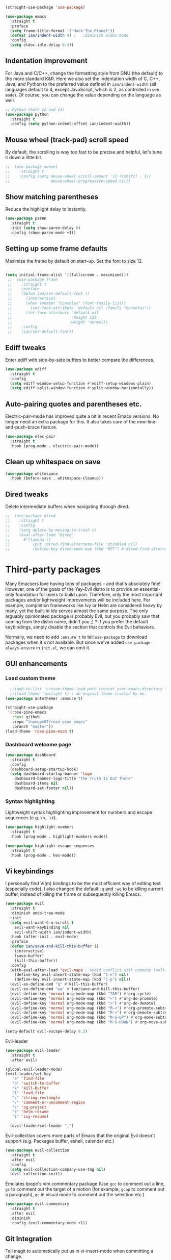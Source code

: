 #+BEGIN_SRC emacs-lisp
  (straight-use-package 'use-package)
#+END_SRC

#+BEGIN_SRC emacs-lisp
  (use-package emacs
    :straight t
    :preface
    (setq frame-title-format '("Hack The Planet"))
    (defvar ian/indent-width 4) ;   :diminish eldoc-mode
    :config
    (setq eldoc-idle-delay 0.4))
#+END_SRC
** Indentation improvement
For Java and C/C++, change the formatting style from GNU (the default)
to the more standard K&R. Here we also set the indentation width of C,
C++, Java, and Python to the preferred value defined in
~ian/indent-width~ (all languages default to 4, except JavaScript,
which is 2, as controlled in ~web-mode~). Of course, you can change
the value depending on the language as well.
#+BEGIN_SRC emacs-lisp
  ;; Python (both v2 and v3)
  (use-package python
    :straight t
    :config (setq python-indent-offset ian/indent-width))
#+END_SRC
** Mouse wheel (track-pad) scroll speed
By default, the scrolling is way too fast to be precise and helpful,
let's tune it down a little bit.
#+BEGIN_SRC emacs-lisp
;;  (use-package mwheel
;;    :straight t
;;    :config (setq mouse-wheel-scroll-amount '(2 ((shift) . 1))
;;                  mouse-wheel-progressive-speed nil))
#+END_SRC
** Show matching parentheses
Reduce the highlight delay to instantly.
#+BEGIN_SRC emacs-lisp
  (use-package paren
    :straight t
    :init (setq show-paren-delay 0)
    :config (show-paren-mode +1))
#+END_SRC
** Setting up some frame defaults
Maximize the frame by default on start-up. Set the font to size 12.
#+BEGIN_SRC emacs-lisp

 (setq initial-frame-alist '((fullscreen . maximized)))
  ;;  (use-package frame
  ;;    :straight t
  ;;    :preface
  ;;    (defun ian/set-default-font ()
  ;;      (interactive)
  ;;      (when (member "Consolas" (font-family-list))
  ;;        (set-face-attribute 'default nil :family "Consolas"))
  ;;      (set-face-attribute 'default nil
  ;;                          :height 120
  ;;                         :weight 'normal))
  ;;    :config
  ;;    (ian/set-default-font))
#+END_SRC
** Ediff tweaks
Enter ediff with side-by-side buffers to better compare the
differences.
#+BEGIN_SRC emacs-lisp
  (use-package ediff
    :straight t
    :config
    (setq ediff-window-setup-function #'ediff-setup-windows-plain)
    (setq ediff-split-window-function #'split-window-horizontally))
#+END_SRC
** Auto-pairing quotes and parentheses etc.
Electric-pair-mode has improved quite a bit in recent Emacs
versions. No longer need an extra package for this. It also takes care
of the new-line-and-push-brace feature.
#+BEGIN_SRC emacs-lisp
  (use-package elec-pair
    :straight t
    :hook (prog-mode . electric-pair-mode))
#+END_SRC
** Clean up whitespace on save
#+BEGIN_SRC emacs-lisp
  (use-package whitespace
    :hook (before-save . whitespace-cleanup))
#+END_SRC
** Dired tweaks
Delete intermediate buffers when navigating through dired.
#+begin_src emacs-lisp
;;  (use-package dired
;;    :straight t
;;    :config
;;    (setq delete-by-moving-to-trash t)
;;    (eval-after-load "dired"
;;      #'(lambda ()
;;          (put 'dired-find-alternate-file 'disabled nil)
;;          (define-key dired-mode-map (kbd "RET") #'dired-find-alternate-file))))
#+end_src

#+END_SRC
* Third-party packages
Many Emacsers love having tons of packages -- and that's absolutely
fine! However, one of the goals of the Yay-Evil distro is to provide
an essential-only foundation for users to build upon. Therefore, only
the most important packages and/or lightweight improvements will be
included here. For example, completion frameworks like Ivy or Helm are
considered heavy by many, yet the built-in Ido serves almost the same
purpose. The only arguably opinionated package is probably Evil, but
you probably saw that coming from the distro name, didn't you ;) ? If
you prefer the default keybindings, simply disable the section that
controls the Evil behaviors.

Normally, we need to add ~:ensure t~ to tell ~use-package~ to download packages when it's not available. But since we've added ~use-package-always-ensure~ in ~init.el~, we can omit it.
** GUI enhancements
*** Load custom theme
#+BEGIN_SRC emacs-lisp
    ;;(add-to-list 'custom-theme-load-path (concat user-emacs-directory "themes/"))
    ;;(load-theme 'twilight t) ; an orginal theme created by me.
  (use-package autothemer :ensure t)

  (straight-use-package
   '(rose-pine-emacs
     :host github
     :repo "thongpv87/rose-pine-emacs"
     :branch "master"))
  (load-theme 'rose-pine-moon t)
#+END_SRC

*** Dashboard welcome page
#+BEGIN_SRC emacs-lisp
  (use-package dashboard
    :straight t
    :config
    (dashboard-setup-startup-hook)
    (setq dashboard-startup-banner 'logo
	  dashboard-banner-logo-title "The Truth Is Out There"
	  dashboard-items nil
	  dashboard-set-footer nil))
#+END_SRC
*** Syntax highlighting
Lightweight syntax highlighting improvement for numbers and escape
sequences (e.g. ~\n, \t~).
#+BEGIN_SRC emacs-lisp
  (use-package highlight-numbers
    :straight t
    :hook (prog-mode . highlight-numbers-mode))

  (use-package highlight-escape-sequences
    :straight t
    :hook (prog-mode . hes-mode))
#+END_SRC

** Vi keybindings

I personally find Vi(m) bindings to be the most efficient way of
editing text (especially code). I also changed the default ~:q~ and
~:wq~ to be killing current buffer, instead of killing the frame or
subsequently killing Emacs.
#+BEGIN_SRC emacs-lisp
  (use-package evil
    :straight t
    :diminish undo-tree-mode
    :init
    (setq evil-want-C-u-scroll t
	  evil-want-keybinding nil
	  evil-shift-width ian/indent-width)
    :hook (after-init . evil-mode)
    :preface
    (defun ian/save-and-kill-this-buffer ()
      (interactive)
      (save-buffer)
      (kill-this-buffer))
    :config
    (with-eval-after-load 'evil-maps ; avoid conflict with company tooltip selection
      (define-key evil-insert-state-map (kbd "C-n") nil)
      (define-key evil-insert-state-map (kbd "C-p") nil))
    (evil-ex-define-cmd "q" #'kill-this-buffer)
    (evil-ex-define-cmd "wq" #'ian/save-and-kill-this-buffer)
    (evil-define-key 'normal org-mode-map (kbd "TAB") #'org-cycle)
    (evil-define-key 'normal org-mode-map (kbd "<") #'org-do-promote)
    (evil-define-key 'normal org-mode-map (kbd ">") #'org-do-demote)
    (evil-define-key 'normal org-mode-map (kbd "M-<") #'org-promote-subtree)
    (evil-define-key 'normal org-mode-map (kbd "M->") #'org-demote-subtree)
    (evil-define-key 'normal org-mode-map (kbd "M-S-UP") #'org-move-subtree-up)
    (evil-define-key 'normal org-mode-map (kbd "M-S-DOWN") #'org-move-subtree-down))

  (setq-default evil-escape-delay 0.2)

#+END_SRC

Evil-leader
#+BEGIN_SRC emacs-lisp
  (use-package evil-leader
    :straight t
    :after evil)

  (global-evil-leader-mode)
  (evil-leader/set-key
     "e" 'find-file
     "b" 'switch-to-buffer
     "k" 'kill-buffer
     "l" 'load-file
     "c" 'string-rectangle
     "/" 'comment-or-uncomment-region
     "s" 'ag-project
     "r" 'helm-resume
     "i" 'ivy-resume)

    (evil-leader/set-leader ",")
#+END_SRC

  Evil-collection covers more parts of Emacs that the original Evil
  doesn't support (e.g. Packages buffer, eshell, calendar etc.)
  #+BEGIN_SRC emacs-lisp
    (use-package evil-collection
      :straight t
      :after evil
      :config
      (setq evil-collection-company-use-tng nil)
      (evil-collection-init))
#+END_SRC
Emulates tpope's vim commentary package (Use ~gcc~ to comment out a line,
~gc~ to comment out the target of a motion (for example, ~gcap~ to
comment out a paragraph), ~gc~ in visual mode to comment out the
selection etc.)
#+BEGIN_SRC emacs-lisp
  (use-package evil-commentary
    :straight t
    :after evil
    :diminish
    :config (evil-commentary-mode +1))
#+END_SRC
** Git Integration
Tell magit to automatically put us in vi-insert-mode when committing a change.
#+BEGIN_SRC emacs-lisp
  (use-package magit
    :straight t
    :bind ("C-x g" . magit-status)
    :config (add-hook 'with-editor-mode-hook #'evil-insert-state))
#+END_SRC
** Searching/sorting enhancements & project management
*** Ido, ido-vertical, ido-ubiquitous and fuzzy matching
Selecting buffers/files with great efficiency. In my opinion, Ido is
enough to replace Ivy/Counsel and Helm. We install ido-vertical to get
a better view of the available options (use ~C-n~, ~C-p~ or arrow keys
to navigate). Ido-ubiquitous (from the ~ido-completing-read+~ package)
provides us ido-like completions in describing functions and variables
etc. Fuzzy matching is a nice feature and we have flx-ido for that
purpose.
#+BEGIN_SRC emacs-lisp
    (use-package ido
      :straight t
      :config
      (ido-mode +1)
      (setq ido-everywhere t
	    ido-enable-flex-matching t))

    (use-package ido-vertical-mode
      :straight t
      :config
      (ido-vertical-mode +1)
      (setq ido-vertical-define-keys 'C-n-C-p-up-and-down))

    (use-package ido-completing-read+ :config (ido-ubiquitous-mode +1))

    (use-package flx-ido
      :straight t
      :config (flx-ido-mode +1))
#+END_SRC
** Programming language support and utilities
*** Company for auto-completion
Use ~C-n~ and ~C-p~ to navigate the tooltip.
#+BEGIN_SRC emacs-lisp
  (use-package company
    :straight t
    :diminish company-mode
    :hook (prog-mode . company-mode)
    :config
    (setq company-minimum-prefix-length 1
	  company-idle-delay 0.1
	  company-selection-wrap-around t
	  company-tooltip-align-annotations t
	  company-frontends '(company-pseudo-tooltip-frontend ; show tooltip even for single candidate
			      company-echo-metadata-frontend))
    (define-key company-active-map (kbd "C-n") 'company-select-next)
    (define-key company-active-map (kbd "C-p") 'company-select-previous))
#+END_SRC
*** Flycheck
A modern on-the-fly syntax checking extension -- absolute essential
#+BEGIN_SRC emacs-lisp
  (use-package flycheck
    :straight t
    :config (global-flycheck-mode +1))
#+END_SRC

*** Org Mode
Some minimal org mode tweaks: org-bullets gives our headings (h1, h2,
h3...) a more visually pleasing look.

#+BEGIN_SRC emacs-lisp
    (use-package org
      :straight t
      :hook ((org-mode . visual-line-mode)))

    (use-package org-bullets
      :straight t
      :hook (org-mode . org-bullets-mode))
#+END_SRC

#+begin_src emacs-lisp
  (setq org-todo-keywords
     '((sequence "TODO" "IN-PROGRESS" "WAITING" "|" "DONE" "CANCELED")))

   ;; ORG-MODE: Behavior and key map for opening the agenda
   (defun gpk-pop-to-org-agenda (split)
     "Visit the org agenda, in the current window or a SPLIT."
     (interactive "P")
     (org-agenda-list)
     (when (not split)
       (delete-other-windows)))
   (define-key global-map (kbd "C-c a") 'gpk-pop-to-org-agenda)
   (setq org-capture-templates
	 '(("t" "My TODO task format." entry
	    (file "me.org")
	   "* TODO [#B] %?\n SCHEDULED: %t")))

   ;;;; ORG-MODE: Behavior and key-map for capturing tasks
   (defun gpk-org-task-capture ()
    "Capture a task with my default template."
     (interactive)
       (org-capture nil "t"))
   (define-key global-map (kbd "C-c t") 'gpk-org-task-capture)
   (define-key global-map (kbd "C-c C-x s") 'org-babel-execute-src-block)

   (setq org-default-notes-file "~/git/me/org/todo/me.org")
   (setq org-directory "~/git/me/org/todo")

   (setq org-agenda-tag-filter-preset
	 (quote ("-backlog")))

   ;; Collect all .org from my Org directory and subdirs
   (setq org-agenda-file-regexp "\\`[^.].*\\.org\\'") ; default value
   (defun load-org-agenda-files-recursively (dir) "Find all directories in DIR."
      (unless (file-directory-p dir) (error "Not a directory `%s'" dir))
      (unless (equal (directory-files dir nil org-agenda-file-regexp t) nil)
	 (add-to-list 'org-agenda-files dir)
       )
       (dolist (file (directory-files dir nil nil t))
	  (unless (member file '("." ".."))
	     (let ((file (concat dir file "/")))
	       (when (file-directory-p file)
		 (load-org-agenda-files-recursively file))))))
   (load-org-agenda-files-recursively "~/git/me/org/todo")

   (setq org-refile-targets
      '((nil :maxlevel . 14)
	 (org-agenda-files :maxlevel . 14)))

  ;;  ; ;;;; ORG-MODE: Other customizations
  (setq org-agenda-text-search-extra-files '(agenda-archives))
    (setq org-blank-before-new-entry '((heading . t)
				      (plain-list-item . t)))
   (setq org-enforce-todo-dependencies t)
   (setq org-log-done (quote time))
   (setq org-log-redeadline (quote time))
   (setq org-log-reschedule (quote time))
   ;;(setq org-hide-emphasis-markers t)
   (setq org-agenda-timegrid-use-ampm t)

   ;; ORG-MODE: Evil key mapping
   (add-hook 'org-agenda-mode-hook
	     (lambda ()
	       (define-key org-agenda-mode-map "j"         'org-agenda-next-line)
	       (define-key org-agenda-mode-map "k"         'org-agenda-previous-line)
	       (define-key org-agenda-mode-map "n"         'org-agenda-next-date-line)
	       (define-key org-agenda-mode-map "p"         'org-agenda-previous-date-line)
	       (define-key org-agenda-mode-map ":"         'org-agenda-set-tags)
	       (define-key org-agenda-mode-map (kbd "RET") 'org-agenda-switch-to)
	       ))

   ;; ORG-MODE: Auto insert when capturing tasks
   (add-hook 'org-capture-mode-hook
	     (lambda ()
	       (evil-insert-state)))
   (put 'erase-buffer 'disabled nil)

   (setq org-agenda-skip-scheduled-if-done t)

   ;; GPK: Potential danger because uncommenting.
   (global-set-key "\C-cf" 'org-agenda)
   (setq org-agenda-skip-deadline-prewarning-if-scheduled 3)

   (define-key global-map (kbd "C-c C-a") 'org-attach)
   (define-key global-map (kbd "C-c C-O") 'org-attach-open-in-emacs)

   (setq gpk/org-adjust-tags-column t)

   (defun gpk/org-adjust-tags-column-reset-tags ()
      "In org-mode buffers it will reset tag position according to
      `org-tags-column'."
       (when (and
	  (not (string= (buffer-name) "*Remember*"))
	    (eql major-mode 'org-mode))
	 (let ((b-m-p (buffer-modified-p)))
	  (condition-case nil
	       (save-excursion
		(goto-char (point-min))
		(command-execute 'outline-next-visible-heading)
		;; disable (message) that org-set-tags generates
	     (flet ((message (&rest ignored) nil))
	       (org-set-tags 1 t))
	       (set-buffer-modified-p b-m-p))
	   (error nil)))))

    (defun gpk/org-adjust-tags-column-now ()
      "Right-adjust `org-tags-column' value, then reset tag position."
      (set (make-local-variable 'org-tags-column)
	   (- (- (window-width) (length org-ellipsis))))
      (gpk/org-adjust-tags-column-reset-tags))

    (defun gpk/org-adjust-tags-column-maybe ()
      "If `gpk/org-adjust-tags-column' is set to non-nil, adjust tags."
      (when gpk/org-adjust-tags-column
	(gpk/org-adjust-tags-column-now)))

    (defun gpk/org-adjust-tags-column-before-save ()
      "Tags need to be left-adjusted when saving."
      (when gpk/org-adjust-tags-column
       (setq org-tags-column 1)
	 (gpk/org-adjust-tags-column-reset-tags)))

    (defun gpk/org-adjust-tags-column-after-save ()
     "Revert left-adjusted tag position done by before-save hook."
      (gpk/org-adjust-tags-column-maybe)
      (set-buffer-modified-p nil))

    ;; automatically align tags on right-hand side
    (add-hook 'window-configuration-change-hook
	      'gpk/org-adjust-tags-column-maybe)
    (add-hook 'before-save-hook 'gpk/org-adjust-tags-column-before-save)
    (add-hook 'after-save-hook 'gpk/org-adjust-tags-column-after-save)
    (add-hook 'org-agenda-mode-hook '(lambda ()
				      (setq org-agenda-tags-column (- (window-width)))))

    ; between invoking org-refile and displaying the prompt (which
    ; triggers window-configuration-change-hook) tags might adjust,
    ; which invalidates the org-refile cache
    (defadvice org-refile (around org-refile-disable-adjust-tags)
      "Disable dynamically adjusting tags"
      (let ((gpk/org-adjust-tags-column nil))
	ad-do-it))
    (ad-activate 'org-refile)

    (setq gpk/org-adjust-tags-column t)

    (defun gpk/org-adjust-tags-column-reset-tags ()
      "In org-mode buffers it will reset tag position according to
    `org-tags-column'."
      (when (and
	     (not (string= (buffer-name) "*Remember*"))
	     (eql major-mode 'org-mode))
	(let ((b-m-p (buffer-modified-p)))
	 (condition-case nil
	     (save-excursion
	    (goto-char (point-min))
	       (command-execute 'outline-next-visible-heading)
	       ;; disable (message) that org-set-tags generates
	       (flet ((message (&rest ignored) nil))
		 (org-set-tags 1 t))
	       (set-buffer-modified-p b-m-p))
	   (error nil)))))

    (defun gpk/org-adjust-tags-column-now ()
      "Right-adjust `org-tags-column' value, then reset tag position."
      (set (make-local-variable 'org-tags-column)
	   (- (- (window-width) (length org-ellipsis))))
      (gpk/org-adjust-tags-column-reset-tags))

    (defun gpk/org-adjust-tags-column-maybe ()
      "If `gpk/org-adjust-tags-column' is set to non-nil, adjust tags."
      (when gpk/org-adjust-tags-column
	(gpk/org-adjust-tags-column-now)))

    (defun gpk/org-adjust-tags-column-before-save ()
      "Tags need to be left-adjusted when saving."
      (when gpk/org-adjust-tags-column
	 (setq org-tags-column 1)
	 (gpk/org-adjust-tags-column-reset-tags)))

    (defun gpk/org-adjust-tags-column-after-save ()
      "Revert left-adjusted tag position done by before-save hook."
      (gpk/org-adjust-tags-column-maybe)
      (set-buffer-modified-p nil))

    ; automatically align tags on right-hand side
    (add-hook 'window-configuration-change-hook
	      'gpk/org-adjust-tags-column-maybe)
    (add-hook 'before-save-hook 'gpk/org-adjust-tags-column-before-save)
    (add-hook 'after-save-hook 'gpk/org-adjust-tags-column-after-save)
    (add-hook 'org-agenda-mode-hook '(lambda ()
				      (setq org-agenda-tags-column (- (window-width)))))

    ; between invoking org-refile and displaying the prompt (which
    ; triggers window-configuration-change-hook) tags might adjust,
    ; which invalidates the org-refile cache
    (defadvice org-refile (around org-refile-disable-adjust-tags)
      "Disable dynamically adjusting tags"
      (let ((gpk/org-adjust-tags-column nil))
	ad-do-it))
    (ad-activate 'org-refile)
#+end_src

*** Useful major modes
Markdown mode and Web mode, the latter covers our usages of HTML/CSS/JS/JSX/TS/TSX/JSON.
#+BEGIN_SRC emacs-lisp
  (use-package markdown-mode
    :straight t
    :hook (markdown-mode . visual-line-mode))

  (use-package web-mode
    :straight t
    :mode (("\\.html?\\'" . web-mode)
	   ("\\.css\\'"   . web-mode)
	   ("\\.jsx?\\'"  . web-mode)
	   ("\\.tsx?\\'"  . web-mode)
	   ("\\.json\\'"  . web-mode))
    :config
    (setq web-mode-markup-indent-offset 2) ; HTML
    (setq web-mode-css-indent-offset 2)    ; CSS
    (setq web-mode-code-indent-offset 2)   ; JS/JSX/TS/TSX
    (setq web-mode-content-types-alist '(("jsx" . "\\.js[x]?\\'"))))
#+END_SRC
** Miscellaneous
*** Diminish minor modes
The diminish package is used to hide unimportant minor modes in the
modeline. It provides the ~:diminish~ keyword we've been using in
other use-package declarations.
#+BEGIN_SRC emacs-lisp
  (use-package diminish
    :straight t
    :demand t)
#+END_SRC
*** Which-key
Provides us with hints on available keystroke combinations.
#+BEGIN_SRC emacs-lisp
  (use-package which-key
    :straight t
    :diminish which-key-mode
    :config
    (which-key-mode +1)
    (setq which-key-idle-delay 0.4
	  which-key-idle-secondary-delay 0.4))
#+END_SRC
*** Configure PATH on macOS
#+BEGIN_SRC emacs-lisp
  (use-package exec-path-from-shell
    :straight t
    :config (when (memq window-system '(mac ns x))
	      (exec-path-from-shell-initialize)))
#+END_SRC
* Essential GPK Customization
Global keys
#+begin_src emacs-lisp
(global-set-key (kbd "M-b") 'ido-switch-buffer) ;; switch between buffers
#+end_src

LSP Mode
#+begin_src emacs-lisp
  (use-package lsp-mode
    :straight t
    :hook ((js-mode         ; ts-ls (tsserver wrapper)
	    web-mode        ; ts-ls/HTML/CSS
	    ruby-mode       ; ruby-server
	    ) . lsp-deferred)
    :commands lsp
    :config
    (setq lsp-auto-guess-root t)
    (setq lsp-log-io nil)
    (setq lsp-restart 'auto-restart)
    (setq lsp-enable-symbol-highlighting nil)
    (setq lsp-enable-on-type-formatting nil)
    (setq lsp-signature-auto-activate nil)
    (setq lsp-signature-render-documentation nil)
    (setq lsp-eldoc-hook nil)
    (setq lsp-modeline-code-actions-enable nil)
    (setq lsp-modeline-diagnostics-enable nil)
    (setq lsp-headerline-breadcrumb-enable nil)
    (setq lsp-semantic-tokens-enable nil)
    (setq lsp-enable-folding nil)
    (setq lsp-enable-imenu nil)
    (setq lsp-enable-snippet nil)
    (setq read-process-output-max (* 1024 1024)) ;; 1MB
    (setq lsp-idle-delay 0.5))

  (use-package lsp-ui
    :straight t
    :commands lsp-ui-mode
    :config
    (setq lsp-ui-doc-enable t)
    (setq lsp-ui-doc-header t)
    (setq lsp-ui-doc-include-signature t)
    (setq lsp-ui-doc-border (face-foreground 'default))
    (setq lsp-ui-sideline-show-code-actions t)
    (setq lsp-ui-sideline-delay 0.05)
    (setq lsp-ui-sideline-show-hover t)
    (setq lsp-ui-sideline-update-mode t)
    (setq lsp-ui-peek-enable t)
    (setq lsp-ui-peek-jump-backward t)
    (setq lsp-ui-peek-jump-forwardt t)
    (setq lsp-ui-peek-show-directory t))

  ;; ;; ruby - lsp-mode
  ;; ;; Set up before-save hooks to format buffer and add/delete imports.
  ;; (defun lsp-ruby-install-save-hooks ()
  ;;   (add-hook 'before-save-hook #'lsp-format-buffer t t)
  ;;   (add-hook 'before-save-hook #'lsp-organize-imports t t))
  ;; (add-hook 'ruby-mode-hook #'lsp-ruby-install-save-hooks)

  ;; (add-hook 'ruby-mode-hook #'lsp)

 #+end_src


Rename file and buffer
 #+begin_src emacs-lisp
   ;; source: http://steve.yegge.googlepages.com/my-dot-emacs-file
   (defun rename-file-and-buffer (new-name)
     "Renames both current buffer and file it's visiting to NEW-NAME."
     (interactive "sNew name: ")
     (let ((name (buffer-name))
	   (filename (buffer-file-name)))
       (if (not filename)
	   (message "Buffer '%s' is not visiting a file!" name)
	 (if (get-buffer new-name)
	     (message "A buffer named '%s' already exists!" new-name)
	   (progn
	     (rename-file name new-name 1)
	     (rename-buffer new-name)
	     (set-visited-file-name new-name)
	     (set-buffer-modified-p nil))))))


   (global-set-key (kbd "C-c R") 'rename-file-and-buffer)
 #+end_src

 Projectile
 #+begin_src emacs-lisp
   (use-package projectile
     :straight t
     :config
     (setq projectile-completion-system 'ido))

   (projectile-global-mode)
 #+end_src


 # Custom formatter to specify using StandardRB
 #+begin_src emacs-lisp
     (use-package format-all
       :straight t)
     (add-hook 'prog-mode-hook 'format-all-mode)

     (defun fmt-ruby-save-hooks ()
       (add-hook 'before-save-hook #'format-all-buffer t))
     (add-hook 'ruby-mode-hook #'fmt-ruby-save-hooks)

 #+end_src

 # Custom formatter to specify using StandardRB
 #+begin_src emacs-lisp
       (use-package real-auto-save
	  :straight t)
	 (add-hook 'org-mode-hook 'real-auto-save-mode)
       (setq real-auto-save-interval 1) ;; in seconds

 #+end_src

 Elfeed
 #+begin_src emacs-lisp
      (use-package elfeed
	  :straight t)

      (global-set-key (kbd "C-x w") 'elfeed)

      (add-hook 'elfeed-show-mode-hook (lambda () (setq-local show-trailing-whitespace nil)))
 #+end_src

 # Load elfeed-org

 #+begin_src emacs-lisp
	 (use-package elfeed-org
	   :straight t)

	 ;; Initialize elfeed-org
	 ;; This hooks up elfeed-org to read the configuration when elfeed
	 ;; is started with =M-x elfeed=
	 (elfeed-org)

	 ;; Optionally specify a number of files containing elfeed
	 ;; configuration. If not set then the location below is used.
	 ;; Note: The customize interface is also supported.
	 (setq rmh-elfeed-org-files (list "~/.emacs.d/elfeed/elfeed.org"))
 #+end_src

 #+begin_src emacs-lisp
  (straight-use-package
   '(liquid-mode
     :host github
     :repo "boontdustie/liquid-mode"
     :branch "master"))
 #+end_src

 #+begin_src emacs-lisp
   (set-language-environment "UTF-8")
   (set-default-coding-systems 'utf-8)
   (setq default-fill-column 80)
   (setq delete-old-versions -1 )		; delete excess backup versions silently
   (setq version-control t )		; use version control
   (setq vc-make-backup-files t )		; make backups file even when in version controlled dir
   (setq make-backup-files nil) ; stop creating ~ files
   (setq vc-follow-symlinks t )                                   ; don't ask for confirmation when opening symlinked file
   (setq inhibit-startup-screen t )	; inhibit useless and old-school startup screen
   (setq ring-bell-function 'ignore )	; silent bell when you make a mistake
   (setq sentence-end-double-space nil)	; sentence SHOULD end with only a point.
   (setq default-fill-column 80)		; toggle wrapping text at the 80th character

 #+end_src

 #+begin_src emacs-lisp
   (use-package use-package-ensure-system-package
     :ensure t)
      (use-package ag
	     :ensure t
	     :ensure-system-package (ag . "wajig install ag"))

#+end_src
